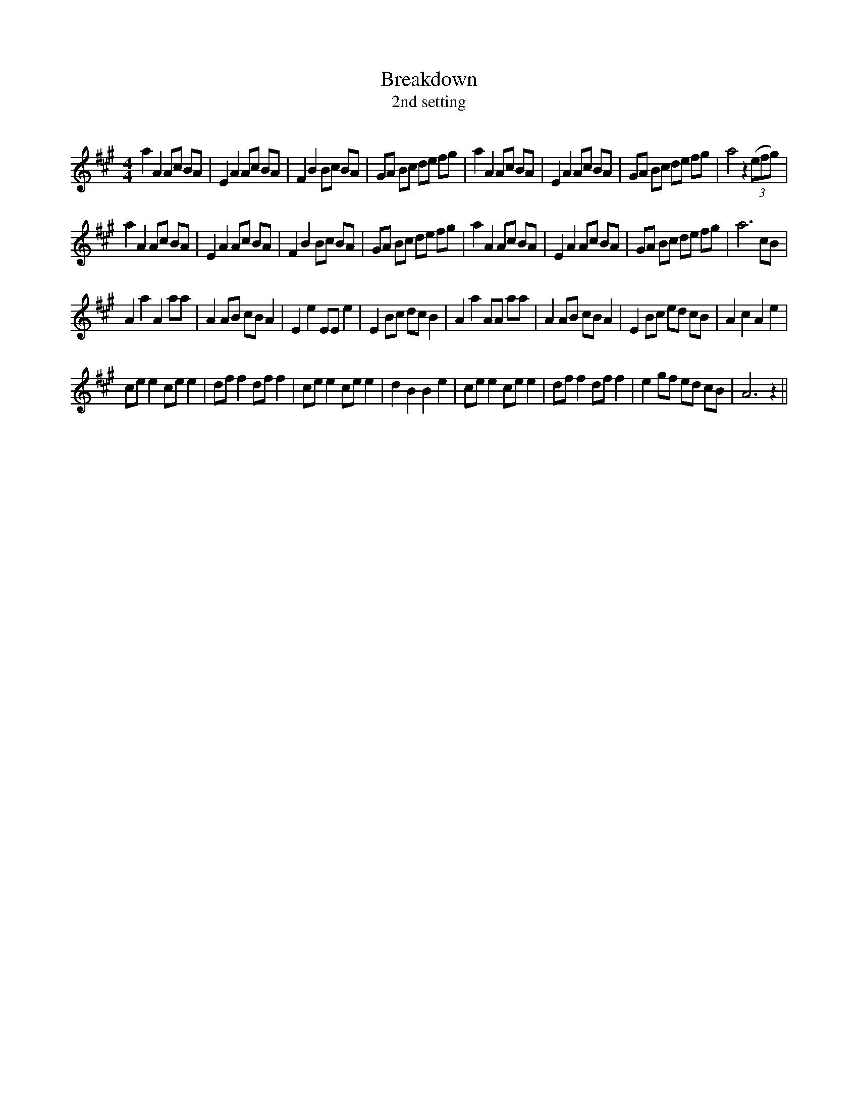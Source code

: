 X:1
T: Breakdown
T: 2nd setting
R:Reel
Q: 232
K:A
M:4/4
L:1/8
a2 A2 Ac BA|E2 A2 Ac BA|F2 B2 Bc BA|GA Bc de fg|a2 A2 Ac BA|E2 A2 Ac BA|GA Bc de fg|a4 z2 ((3efg)|
a2 A2 Ac BA|E2 A2 Ac BA|F2 B2 Bc BA|GA Bc de fg|a2 A2 Ac BA|E2 A2 Ac BA|GA Bc de fg|a6 cB|
A2 a2 A2 aa|A2 AB cB A2|E2 e2 EE e2|E2 Bc dc B2|A2 a2 AA aa|A2 AB cB A2|E2 Bc ed cB|A2 c2 A2 e2|
ce e2 ce e2|df f2 df f2|ce e2 ce e2|d2 B2 B2 e2|ce e2 ce e2|df f2 df f2|e2 gf ed cB|A6 z2||
